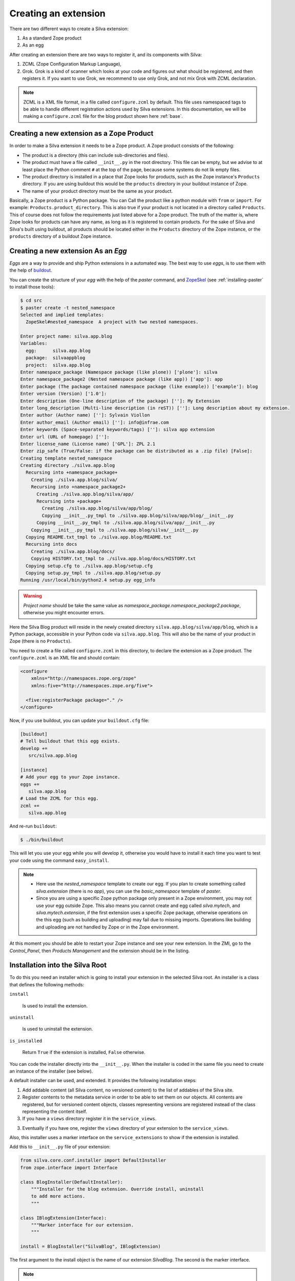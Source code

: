 .. _creating-an-extension:

Creating an extension
=====================

There are two different ways to create a Silva extension:

1. As a standard Zope product

2. As an egg

After creating an extension there are two ways to register it, and its
components with Silva:

1. ZCML (Zope Configuration Markup Language),

2. Grok. Grok is a kind of scanner which looks at your code and
   figures out what should be registered, and then registers it. If
   you want to use Grok, we recommend to use only Grok, and not mix
   Grok with ZCML declaration.

.. note::

   ZCML is a XML file format, in a file called ``configure.zcml`` by
   default. This file uses namespaced tags to be able to handle
   different registration actions used by Silva extensions. In this
   documentation, we will be making a ``configure.zcml`` file for the
   blog product shown here :ref:`base`.

Creating a new extension as a Zope Product
------------------------------------------

In order to make a Silva extension it needs to be a Zope product. A
Zope product consists of the following:

- The product is a directory (this can include sub-directories and
  files).

- The product must have a file called ``__init__.py`` in the root
  directory. This file can be empty, but we advise to at least place
  the Python comment ``#`` at the top of the page, because some
  systems do not lik empty files.

- The product directory is installed in a place that Zope looks for
  products, such as the Zope instance's ``Products`` directory. If you
  are using buildout this would be the ``products`` directory in your
  buildout instance of Zope.

- The name of your product directory must be the same as your product.

Basically, a Zope product is a Python package. You can Call the
product like a python module with ``from`` or ``import``. For example:
``Products.product_directory``. This is also true if your product is
not located in a directory called ``Products``. This of course does
not follow the requirements just listed above for a Zope product. The
truth of the matter is, where Zope looks for products can have any
name, as long as it is registered to contain products. For the sake of
Silva and Silva's built using buildout, all products should be located
either in the ``Products`` directory of the Zope instance, or the
``products`` directory of a buildout Zope instance.

Creating a new extension As an `Egg`
------------------------------------

`Eggs` are a way to provide and ship Python extensions in a automated
way. The best way to use `eggs`, is to use them with the help of
`buildout <https://svn.infrae.com/buildout/silva/INSTALL.txt>`_.

You can create the structure of your `egg` with the help of the
`paster` command, and `ZopeSkel
<http://pypi.python.org/pypi/ZopeSkel>`_ (see :ref:`installing-paster`
to install those tools):

.. code-block:: sh

  $ cd src
  $ paster create -t nested_namespace
  Selected and implied templates:
    ZopeSkel#nested_namespace  A project with two nested namespaces.

  Enter project name: silva.app.blog
  Variables:
    egg:      silva.app.blog
    package:  silvaappblog
    project:  silva.app.blog
  Enter namespace_package (Namespace package (like plone)) ['plone']: silva
  Enter namespace_package2 (Nested namespace package (like app)) ['app']: app
  Enter package (The package contained namespace package (like example)) ['example']: blog
  Enter version (Version) ['1.0']:
  Enter description (One-line description of the package) ['']: My Extension
  Enter long_description (Multi-line description (in reST)) ['']: Long description about my extension.
  Enter author (Author name) ['']: Sylvain Viollon
  Enter author_email (Author email) ['']: info@infrae.com
  Enter keywords (Space-separated keywords/tags) ['']: silva app extension
  Enter url (URL of homepage) ['']:
  Enter license_name (License name) ['GPL']: ZPL 2.1
  Enter zip_safe (True/False: if the package can be distributed as a .zip file) [False]:
  Creating template nested_namespace
  Creating directory ./silva.app.blog
    Recursing into +namespace_package+
      Creating ./silva.app.blog/silva/
      Recursing into +namespace_package2+
        Creating ./silva.app.blog/silva/app/
        Recursing into +package+
          Creating ./silva.app.blog/silva/app/blog/
          Copying __init__.py_tmpl to ./silva.app.blog/silva/app/blog/__init__.py
        Copying __init__.py_tmpl to ./silva.app.blog/silva/app/__init__.py
      Copying __init__.py_tmpl to ./silva.app.blog/silva/__init__.py
    Copying README.txt_tmpl to ./silva.app.blog/README.txt
    Recursing into docs
      Creating ./silva.app.blog/docs/
      Copying HISTORY.txt_tmpl to ./silva.app.blog/docs/HISTORY.txt
    Copying setup.cfg to ./silva.app.blog/setup.cfg
    Copying setup.py_tmpl to ./silva.app.blog/setup.py
  Running /usr/local/bin/python2.4 setup.py egg_info

.. warning::

   *Project name* should be take the same value as
   *namespace_package.namespace_package2.package*, otherwise you might
   encounter errors.

Here the Silva Blog product will reside in the newly created directory
``silva.app.blog/silva/app/blog``, which is a Python package,
accessible in your Python code via ``silva.app.blog``. This will also
be the name of your product in Zope (there is no ``Products``).

You need to create a file called ``configure.zcml`` in this directory,
to declare the extension as a Zope product. The ``configure.zcml`` is
an XML file and should contain:

.. code-block:: xml

  <configure
      xmlns="http://namespaces.zope.org/zope"
      xmlns:five="http://namespaces.zope.org/five">

    <five:registerPackage package="." />
  </configure>

Now, if you use buildout, you can update your ``buildout.cfg`` file:

.. code-block:: buildout

  [buildout]
  # Tell buildout that this egg exists.
  develop +=
     src/silva.app.blog

  [instance]
  # Add your egg to your Zope instance.
  eggs +=
     silva.app.blog
  # Load the ZCML for this egg.
  zcml +=
     silva.app.blog

And re-run ``buildout``:

.. code-block:: sh

  $ ./bin/buildout

This will let you use your egg while you will develop it, otherwise
you would have to install it each time you want to test your code
using the command ``easy_install``.

.. note::

  - Here use the `nested_namespace` template to create our egg. If you
    plan to create something called `silva.extension` (there is no
    `app`), you can use the `basic_namespace` template of `paster`.

  - Since you are using a specific Zope python package only present in
    a Zope environment, you may not use your egg outside Zope. This
    also means you cannot create and egg called `silva.mytech`, and
    `silva.mytech.extension`, if the first extension uses a specific
    Zope package, otherwise operations on the this egg (such as
    building and uploading) may fail due to missing
    imports. Operations like building and uploading are not handled by
    Zope or in the Zope environment.

At this moment you should be able to restart your Zope instance and
see your new extension. In the ZMI, go to the `Control_Panel`, then
`Products Management` and the extension should be in the listing.

Installation into the Silva Root
--------------------------------

To do this you need an installer which is going to install your
extension in the selected Silva root. An installer is a class that
defines the following methods:

``install``

   Is used to install the extension.

``uninstall``

   Is used to uninstall the extension.

``is_installed``

   Return ``True`` if the extension is installed, ``False`` otherwise.

You can code the installer directly into the ``__init__.py``. When the
installer is coded in the same file you need to create an instance of
the installer (see below).

A default installer can be used, and extended. It provides the
following installation steps:

1. Add addable content (all Silva content, no versioned content) to
   the list of addables of the Silva site.

2. Register contents to the metadata service in order to be able to
   set them on our objects. All contents are registered, but for
   versioned content objects, classes representing versions are
   registered instead of the class representing the content itself.

3. If you have a ``views`` directory register it in the
   ``service_views``.

3. Eventually if you have one, register the ``views`` directory of
   your extension to the ``service_views``.

Also, this installer uses a marker interface on the
``service_extensions`` to show if the extension is installed.

Add this to ``__init__.py`` file of your extension:

.. code-block:: python

  from silva.core.conf.installer import DefaultInstaller
  from zope.interface import Interface

  class BlogInstaller(DefaultInstaller):
      """Installer for the blog extension. Override install, uninstall
      to add more actions.
      """

  class IBlogExtension(Interface):
      """Marker interface for our extension.
      """

  install = BlogInstaller("SilvaBlog", IBlogExtension)

The first argument to the install object is the name of our extension
`SilvaBlog`. The second is the marker interface.

.. note::

  Your installer can also be a module ``install.py`` in your
  extension, which defines ``install``, ``uninstall`` and
  ``is_installed`` as functions.

Registration with Grok
~~~~~~~~~~~~~~~~~~~~~~

.. _enable-grok-for-your-extension:

Enable Grok for your extension
``````````````````````````````

If you want to use Grok, you need to enable it in your extension.
This can be done with the help of a ZCML directive in the
``configure.zcml`` file located in your extension directory:

.. code-block:: xml

  <configure
    xmlns="http://namespaces.zope.org/zope"
    xmlns:grok="http://namespaces.zope.org/grok">

    <grok:grok package="." />

  </configure>

That's the last piece of required ZCML.

Registration
````````````

In the ``__init__.py`` of your extension, you can use the following
Python code to register it to Silva:

.. code-block:: python

   from silva.core import conf as silvaconf

   silvaconf.extension_name("SilvaBlog")
   silvaconf.extension_title("Silva Blog")

The ``extension_name`` will represent the name of the extension, and
the ``extension_title`` will displayed in the Silva interfaces (like
in ``service_extension``).

If your extension depends on others extensions, like `Silva Document`
you can use the ``extension_depends`` directive to declare this:

.. code-block:: python

   silvaconf.extension_depends("SilvaDocument")

If your extension has multiple dependencies, ``extension_depends``
allows you to specify a tuple:

.. code-block:: python

   silvaconf.extension_depends(("SilvaDocument", "Foo", "Bar"))

Registration with ZCML
~~~~~~~~~~~~~~~~~~~~~~

In your extension directory, add the following ZCML directives to the
``configure.zcml``, or create the file if it doesn't exist yet:

.. code-block:: xml

  <configure
    xmlns="http://namespaces.zope.org/zope"
    xmlns:silva="http://infrae.com/ns/silvaconf">

    <silva:extension
      name="SilvaBlog"
      title="Silva Blog"
      />

  </configure>

Here you use the special ``silva:extension`` directive to specify the
extension name. You can also give an extension title, which is a brief
description describing what the extension is about.

Reset point
~~~~~~~~~~~

At this point, you should be able to restart your Zope instance, and
view, install, and uninstall your extension using `service_extensions`
in the Silva root.

Upgrade step
------------

An upgrade step can be used to upgrade content between two versions of
Silva. The upgrade method of the upgrader will be called against each
content of the given content type. Here, a sample to upgrade `Silva
Document` and `Silva Link` objects to Silva `2.1`:

.. sourcecode:: python

  from Products.Silva.upgrade import BaseUpgrader, AnyMetaType

  class MyUpgrade(BaseUpgrader):

      def upgrade(self, obj):
          """You can upgrade your content in this function.
          """
          pass

  myUpgradeForDocument = MyUpgrade(2.1, 'Silva Document') # This register the step for Silva Document
  myUpgradeForLink = MyUpgrade(2.1, 'Silva Link') # This register the step for Silva Link

``AnyMetaType`` can be used to declare that the step would be run
against all the contents, whatever their meta types.
